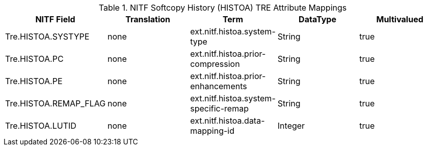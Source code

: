 :title: NITF Softcopy History (HISTOA) TRE Attribute Mappings
:type: subAppendix
:order: 011
:parent: Format-specific Attribute Mappings
:status: published
:summary: NITF Softcopy History (HISTOA) TRE Attribute Mappings.

.NITF Softcopy History (HISTOA) TRE Attribute Mappings
[cols="5" options="header"]
|===

|NITF Field
|Translation
|Term
|DataType
|Multivalued

|Tre.HISTOA.SYSTYPE
|none
|ext.nitf.histoa.system-type
|String
|true

|Tre.HISTOA.PC
|none
|ext.nitf.histoa.prior-compression
|String
|true

|Tre.HISTOA.PE
|none
|ext.nitf.histoa.prior-enhancements
|String
|true

|Tre.HISTOA.REMAP_FLAG
|none
|ext.nitf.histoa.system-specific-remap
|String
|true

|Tre.HISTOA.LUTID
|none
|ext.nitf.histoa.data-mapping-id
|Integer
|true

|===
